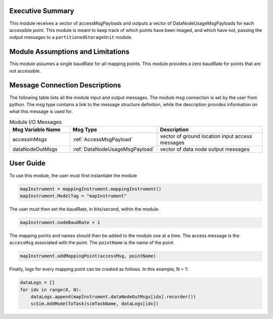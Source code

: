 Executive Summary
-----------------
This module receives a vector of accessMsgPayloads and outputs a vector of DataNodeUsageMsgPayloads for each accessible
point. This module is meant to keep track of which points have been imaged, and which have not, passing the output messages
to a ``partitionedStorageUnit`` module. 

Module Assumptions and Limitations
----------------------------------
This module assumes a single baudRate for all mapping points. This module provides a zero baudRate for points that
are not accessible.

Message Connection Descriptions
-------------------------------
The following table lists all the module input and output messages.  
The module msg connection is set by the user from python.  
The msg type contains a link to the message structure definition, while the description 
provides information on what this message is used for.

.. list-table:: Module I/O Messages
    :widths: 25 25 50
    :header-rows: 1

    * - Msg Variable Name
      - Msg Type
      - Description
    * - accessInMsgs
      - :ref:`AccessMsgPayload`
      - vector of ground location input access messages
    * - dataNodeOutMsgs
      - :ref:`DataNodeUsageMsgPayload`
      - vector of data node output messages

User Guide
----------
To use this module, the user must first instantiate the module

.. code-block:: python

    mapInstrument = mappingInstrument.mappingInstrument()
    mapInstrument.ModelTag = "mapInstrument"

The user must then set the baudRate, in bits/second, within the module.

.. code-block:: python

    mapInstrument.nodeBaudRate = 1

The mapping points and names should then be added to the module one at a time. The access message is the ``accessMsg``
associated with the point. The ``pointName`` is the name of the point.

.. code-block:: python

    mapInstrument.addMappingPoint(accessMsg, pointName)

Finally, logs for every mapping point can be created as follows. In this example, N = 1:

.. code-block:: python

    dataLogs = []
    for idx in range(0, N):
        dataLogs.append(mapInstrument.dataNodeOutMsgs[idx].recorder())
        scSim.AddModelToTask(simTaskName, dataLogs[idx])
